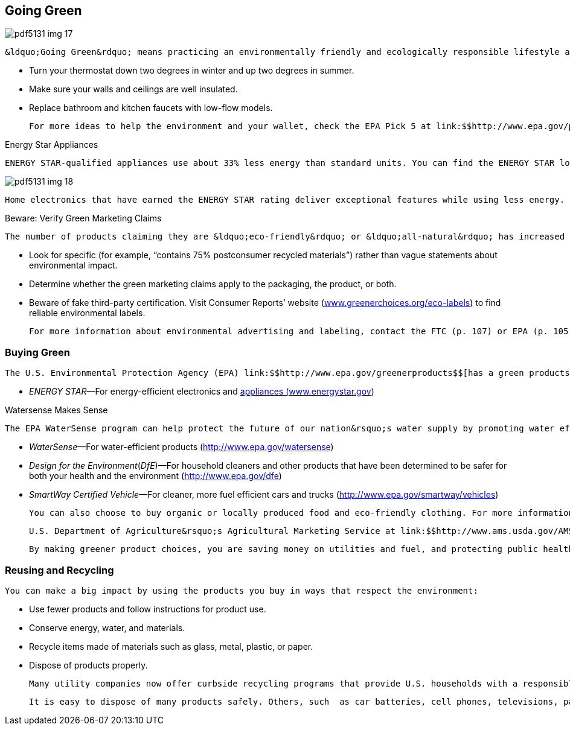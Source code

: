 [[going_green]]

== Going Green



image::images/pdf5131_img_17.png[]

 &ldquo;Going Green&rdquo; means practicing an environmentally friendly and ecologically responsible lifestyle as well as making decisions to help protect the environment and sustain natural resources. There are lots of reasons to consider going green—too much trash, greenhouse gases, air and water pollution, damage to the ozone layer, and saving money. For example, switching all of the light bulbs in a home from conventional incandescent light bulbs to compact fluorescent light (CFL) bulbs could save about $40 over the life of the bulb. Other examples include: 


*  Turn your thermostat down two degrees in winter and up two degrees in summer. 


*  Make sure your walls and ceilings are well insulated. 


*  Replace bathroom and kitchen faucets with low-flow models. 

 For more ideas to help the environment and your wallet, check the EPA Pick 5 at link:$$http://www.epa.gov/pick5.$$[www.epa.gov/pick5.] 


.Energy Star Appliances
****
 ENERGY STAR-qualified appliances use about 33% less energy than standard units. You can find the ENERGY STAR logo on TVs, clothes washers and dryers, water heaters, furnaces. and many other products. 



image::images/pdf5131_img_18.png[]

 Home electronics that have earned the ENERGY STAR rating deliver exceptional features while using less energy. Saving energy helps you save money on utility bills and helps to protect the environment by reducing greenhouse gas emissions to counter climate change. For more information, visit link:$$http://www.energystar.gov$$[www.energystar.gov]. 


****



.Beware: Verify Green Marketing Claims
****
 The number of products claiming they are &ldquo;eco-friendly&rdquo; or &ldquo;all-natural&rdquo; has increased due to a growing demand for &ldquo;green&rdquo; products. You may be unsure about which environmental standards and labels can be trusted. You can use the FTC&rsquo;s Green Guides (link:$$http://www.ftc.gov/bcp/grnrule/guides980427$$[])  as a resource to verify that the environmental attributes or products are truthful. Here are some tips to help you sort through eco-label marketing: 


*  Look for specific (for example, &ldquo;contains 75% postconsumer recycled materials&rdquo;) rather than vague statements about environmental impact. 


*  Determine whether the green marketing claims apply to the packaging, the product, or both.             


*  Beware of fake third-party certification. Visit Consumer Reports&rsquo; website (link:$$http://www.greenerchoices.org/eco-labels$$[www.greenerchoices.org/eco-labels]) to find reliable environmental labels. 
+
 For more information about environmental advertising and labeling, contact the FTC (p. 107) or EPA (p. 105). 


****



=== Buying Green

 The U.S. Environmental Protection Agency (EPA) link:$$http://www.epa.gov/greenerproducts$$[has a green products web portal (www.epa.gov/]greenerproducts) to help you navigate the complex world of green products. The EPA also has a number of eco-labeling partnership programs to help you identify greener, safer, and more efficient products. Look for these EPA program labels when buying: 


*  __ENERGY STAR__—For energy-efficient electronics and link:$$http://www.energystar.gov$$[appliances (www.energystar.gov]) 


.Watersense Makes Sense
****
 The EPA WaterSense program can help protect the future of our nation&rsquo;s water supply by promoting water efficiency and enhancing the market for water-efficient products, programs, and practices. To learn more and see what you can do to conserve water, visit link:$$http://www.epa.gov/watersense$$[www.epa.gov/watersense]. 


****



*  __WaterSense__—For water-efficient products  (link:$$http://www.epa.gov/watersense$$[]) 


*  __Design for the Environment__(__DfE__)—For household cleaners and other products that have been determined to be safer for both your health and the environment  (link:$$http://www.epa.gov/dfe$$[]) 


*  __SmartWay Certified Vehicle__—For cleaner, more fuel efficient cars and trucks (link:$$http://www.epa.gov/smartway/vehicles$$[]) 

 You can also choose to buy organic or locally produced food and eco-friendly clothing. For more information about national standards covering organic food, go to the 

 U.S. Department of Agriculture&rsquo;s Agricultural Marketing Service at link:$$http://www.ams.usda.gov/AMSv1.0$$[www.ams.usda.gov/AMSv1.0]. There are no national standards for organic clothing, but some fabrics to consider include organic cotton, bark cloth, bamboo, and organic wool. 

 By making greener product choices, you are saving money on utilities and fuel, and protecting public health and the environment. 


=== Reusing and Recycling

 You can make a big impact by using the products you buy in ways that respect the environment: 


*  Use fewer products and follow instructions for product use. 


*  Conserve energy, water, and materials. 


*  Recycle items made of materials such as glass, metal, plastic, or paper. 


*  Dispose of products properly. 

 Many utility companies now offer curbside recycling programs that provide U.S. households with a responsible and convenient way to recycle materials. To locate information on recycling services and efforts in  your area, visit Earth 911&rsquo;s website (link:$$http://www.earth911.org$$[]) or call its toll-free hotline, 1-800-CLEANUP (253-2687). 

 It is easy to dispose of many products safely. Others, such  as car batteries, cell phones, televisions, paints, oils, and solvents, require special handling. You can dispose of these products responsibly through your local household hazardous waste (HHW) collection facility or at your local government&rsquo;s annual HHW collection day. Some items may be given to charitable organizations or even dropped off at electronics retailers. Contact the EPA (p. 105) to help you make the right decisions about the best way to dispose of waste. 

